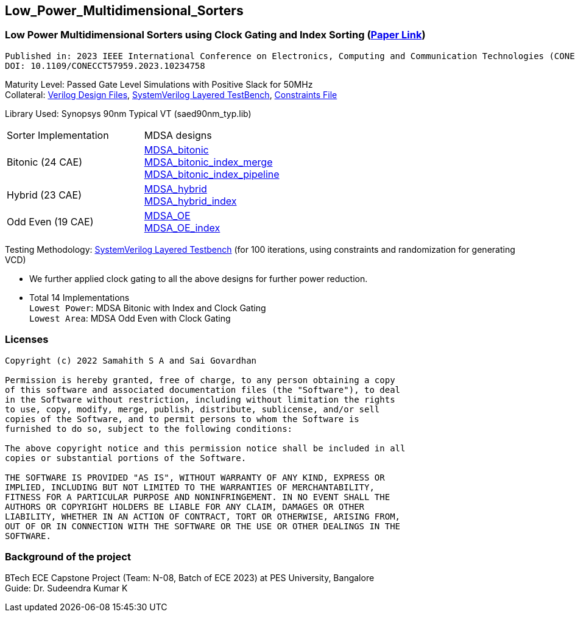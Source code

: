 == Low_Power_Multidimensional_Sorters

=== Low Power Multidimensional Sorters using Clock Gating and Index Sorting (https://ieeexplore.ieee.org/document/10234758[Paper Link])

 Published in: 2023 IEEE International Conference on Electronics, Computing and Communication Technologies (CONECCT) 
 DOI: 10.1109/CONECCT57959.2023.10234758



Maturity Level: Passed Gate Level Simulations with Positive Slack for 50MHz +
Collateral: link:./verilog[Verilog Design Files], link:./tb[SystemVerilog Layered TestBench],  link:./sdc[Constraints File]

Library Used: Synopsys 90nm Typical VT (saed90nm_typ.lib)

|===
|Sorter Implementation| MDSA designs 
|Bitonic (24 CAE) |link:./rtl/MDSA_bitonic[MDSA_bitonic] +
link:./rtl/MDSA_bitonic_index_merge_unit[MDSA_bitonic_index_merge] +
link:./rtl/MDSA_bitonic_index_pipeline[MDSA_bitonic_index_pipeline] 
|Hybrid (23 CAE) |link:./rtl/MDSA_hybrid[MDSA_hybrid] +
link:./rtl/MDSA_hybrid_index[MDSA_hybrid_index]
|Odd Even (19 CAE) |link:./rtl/MDSA_odd_even[MDSA_OE] +
link:./rtl/MDSA_odd_even_index[MDSA_OE_index]|
|===
Testing Methodology: link:./tb[SystemVerilog Layered Testbench] (for 100
iterations, using constraints and randomization for generating VCD)

 - We further applied clock gating to all the above designs for further
power reduction. 
 - Total 14 Implementations +
`Lowest Power`: MDSA Bitonic with Index and Clock Gating + 
`Lowest Area`: MDSA Odd Even with Clock Gating

//=== Contributing
//If you would like to contribute to the existing designs, 

=== Licenses

----------------------------------------------------------------------------
Copyright (c) 2022 Samahith S A and Sai Govardhan

Permission is hereby granted, free of charge, to any person obtaining a copy
of this software and associated documentation files (the "Software"), to deal
in the Software without restriction, including without limitation the rights
to use, copy, modify, merge, publish, distribute, sublicense, and/or sell
copies of the Software, and to permit persons to whom the Software is
furnished to do so, subject to the following conditions:
  
The above copyright notice and this permission notice shall be included in all
copies or substantial portions of the Software.

THE SOFTWARE IS PROVIDED "AS IS", WITHOUT WARRANTY OF ANY KIND, EXPRESS OR
IMPLIED, INCLUDING BUT NOT LIMITED TO THE WARRANTIES OF MERCHANTABILITY,
FITNESS FOR A PARTICULAR PURPOSE AND NONINFRINGEMENT. IN NO EVENT SHALL THE
AUTHORS OR COPYRIGHT HOLDERS BE LIABLE FOR ANY CLAIM, DAMAGES OR OTHER
LIABILITY, WHETHER IN AN ACTION OF CONTRACT, TORT OR OTHERWISE, ARISING FROM,
OUT OF OR IN CONNECTION WITH THE SOFTWARE OR THE USE OR OTHER DEALINGS IN THE
SOFTWARE.
----------------------------------------------------------------------------
=== Background of the project

BTech ECE Capstone Project (Team: N-08, Batch of ECE 2023) at PES University, Bangalore +
Guide: Dr. Sudeendra Kumar K 
